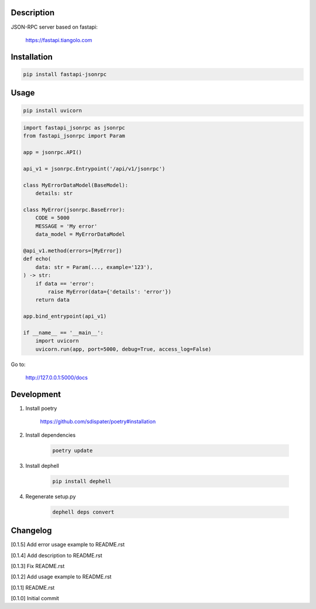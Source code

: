Description
===========

JSON-RPC server based on fastapi:

    https://fastapi.tiangolo.com

Installation
============

.. code:: bash

    pip install fastapi-jsonrpc

Usage
=====

.. code:: bash

    pip install uvicorn

.. code:: python

    import fastapi_jsonrpc as jsonrpc
    from fastapi_jsonrpc import Param

    app = jsonrpc.API()

    api_v1 = jsonrpc.Entrypoint('/api/v1/jsonrpc')

    class MyErrorDataModel(BaseModel):
        details: str

    class MyError(jsonrpc.BaseError):
        CODE = 5000
        MESSAGE = 'My error'
        data_model = MyErrorDataModel

    @api_v1.method(errors=[MyError])
    def echo(
        data: str = Param(..., example='123'),
    ) -> str:
        if data == 'error':
            raise MyError(data={'details': 'error'})
        return data

    app.bind_entrypoint(api_v1)

    if __name__ == '__main__':
        import uvicorn
        uvicorn.run(app, port=5000, debug=True, access_log=False)

Go to:

    http://127.0.0.1:5000/docs

Development
===========

1. Install poetry

    https://github.com/sdispater/poetry#installation

2. Install dependencies

    .. code:: bash

        poetry update

3. Install dephell

    .. code:: bash

        pip install dephell

4. Regenerate setup.py

    .. code:: bash

        dephell deps convert

Changelog
=========

[0.1.5] Add error usage example to README.rst

[0.1.4] Add description to README.rst

[0.1.3] Fix README.rst

[0.1.2] Add usage example to README.rst

[0.1.1] README.rst

[0.1.0] Initial commit
